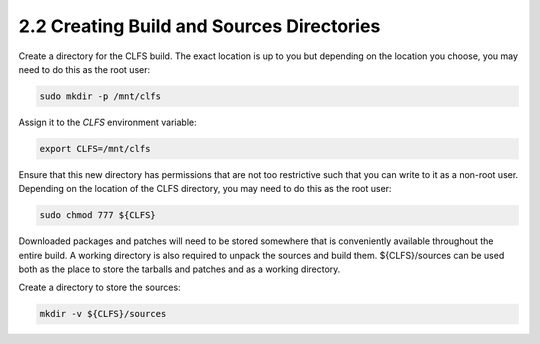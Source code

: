 2.2 Creating Build and Sources Directories
==========================================

Create a directory for the CLFS build. The exact location is up to you but depending on the location you choose, you may need to do this as the root user:

.. code-block:: shell

    sudo mkdir -p /mnt/clfs

Assign it to the `CLFS` environment variable:

.. code-block:: shell

    export CLFS=/mnt/clfs

Ensure that this new directory has permissions that are not too restrictive such that you can write to it as a non-root user. Depending on the location of the CLFS directory, you may need to do this as the root user:

.. code-block:: shell

    sudo chmod 777 ${CLFS}

Downloaded packages and patches will need to be stored somewhere that is conveniently available throughout the entire build. A working directory is also required to unpack the sources and build them. ${CLFS}/sources can be used both as the place to store the tarballs and patches and as a working directory.

Create a directory to store the sources:

.. code-block:: shell

    mkdir -v ${CLFS}/sources